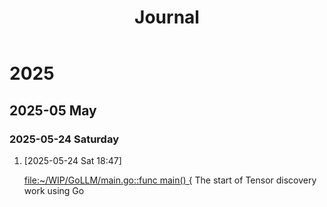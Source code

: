#+title: Journal
* 2025
** 2025-05 May
*** 2025-05-24 Saturday
**** [2025-05-24 Sat 18:47]

[[file:~/WIP/GoLLM/main.go::func main() {]]
The start of Tensor discovery work using Go
